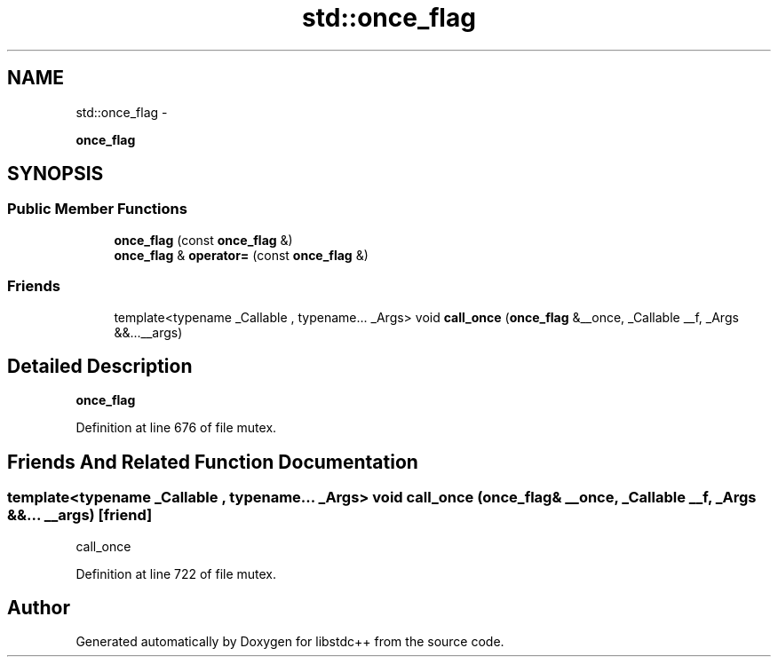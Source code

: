 .TH "std::once_flag" 3 "Sun Oct 10 2010" "libstdc++" \" -*- nroff -*-
.ad l
.nh
.SH NAME
std::once_flag \- 
.PP
\fBonce_flag\fP  

.SH SYNOPSIS
.br
.PP
.SS "Public Member Functions"

.in +1c
.ti -1c
.RI "\fBonce_flag\fP (const \fBonce_flag\fP &)"
.br
.ti -1c
.RI "\fBonce_flag\fP & \fBoperator=\fP (const \fBonce_flag\fP &)"
.br
.in -1c
.SS "Friends"

.in +1c
.ti -1c
.RI "template<typename _Callable , typename... _Args> void \fBcall_once\fP (\fBonce_flag\fP &__once, _Callable __f, _Args &&...__args)"
.br
.in -1c
.SH "Detailed Description"
.PP 
\fBonce_flag\fP 
.PP
Definition at line 676 of file mutex.
.SH "Friends And Related Function Documentation"
.PP 
.SS "template<typename _Callable , typename... _Args> void call_once (\fBonce_flag\fP & __once, _Callable __f, _Args &&... __args)\fC [friend]\fP"
.PP
call_once 
.PP
Definition at line 722 of file mutex.

.SH "Author"
.PP 
Generated automatically by Doxygen for libstdc++ from the source code.
